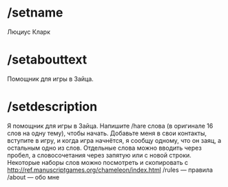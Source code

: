 * /setname
Люциус Кларк
* /setabouttext
Помощник для игры в Зайца.
* /setdescription
Я помощник для игры в Зайца. Напишите /hare слова (в оригинале 16 слов на одну тему), чтобы начать. Добавьте меня в свои контакты, вступите в игру, и когда игра начнётся, я сообщу одному, что он заяц, а остальным одно из слов. Отдельные слова можно вводить через пробел, а словосочетания через запятую или с новой строки. Некоторые наборы слов можно посмотреть и скопировать с http://ref.manuscriptgames.org/chameleon/index.html
/rules — правила
/about — обо мне
